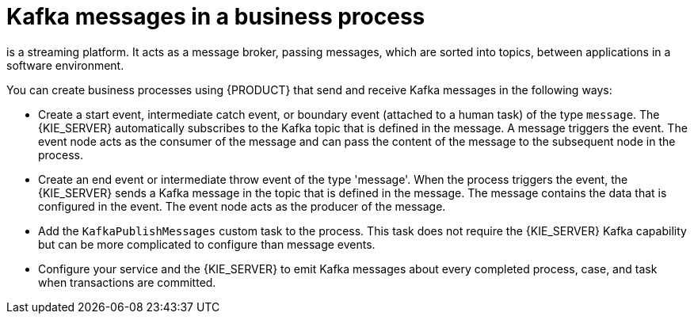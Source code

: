 [id='integration-kafka-con_{context}']
= Kafka messages in a business process

ifdef::JBPM,DROOLS,OP[]
Apache Kafka
endif::JBPM,DROOLS,OP[]
ifdef::PAM,DM[]
{KAFKA_PRODUCT}, based on Apache Kafka,
endif::PAM,DM[]
is a streaming platform. It acts as a message broker, passing messages, which are sorted into topics, between applications in a software environment.

You can create business processes using {PRODUCT} that send and receive Kafka messages in the following ways:

* Create a start event, intermediate catch event, or boundary event (attached to a human task) of the type `message`. The {KIE_SERVER} automatically subscribes to the Kafka topic that is defined in the message. A message triggers the event. The event node acts as the consumer of the message and can pass the content of the message to the subsequent node in the process.

* Create an end event or intermediate throw event of the type 'message'. When the process triggers the event, the {KIE_SERVER} sends a Kafka message in the topic that is defined in the message. The message contains the data that is configured in the event. The event node acts as the producer of the message.

* Add the `KafkaPublishMessages` custom task to the process. This task does not require the {KIE_SERVER} Kafka capability but can be more complicated to configure than message events. 

* Configure your service and the {KIE_SERVER} to emit Kafka messages about every completed process, case, and task when transactions are committed.

